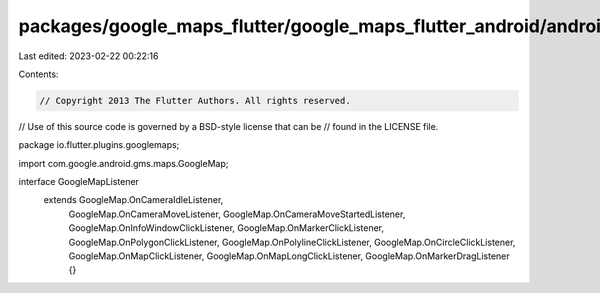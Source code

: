 packages/google_maps_flutter/google_maps_flutter_android/android/src/main/java/io/flutter/plugins/googlemaps/GoogleMapListener.java
===================================================================================================================================

Last edited: 2023-02-22 00:22:16

Contents:

.. code-block:: java

    // Copyright 2013 The Flutter Authors. All rights reserved.
// Use of this source code is governed by a BSD-style license that can be
// found in the LICENSE file.

package io.flutter.plugins.googlemaps;

import com.google.android.gms.maps.GoogleMap;

interface GoogleMapListener
    extends GoogleMap.OnCameraIdleListener,
        GoogleMap.OnCameraMoveListener,
        GoogleMap.OnCameraMoveStartedListener,
        GoogleMap.OnInfoWindowClickListener,
        GoogleMap.OnMarkerClickListener,
        GoogleMap.OnPolygonClickListener,
        GoogleMap.OnPolylineClickListener,
        GoogleMap.OnCircleClickListener,
        GoogleMap.OnMapClickListener,
        GoogleMap.OnMapLongClickListener,
        GoogleMap.OnMarkerDragListener {}


